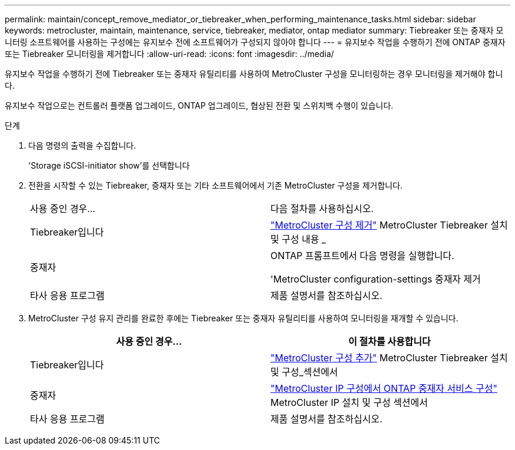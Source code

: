 ---
permalink: maintain/concept_remove_mediator_or_tiebreaker_when_performing_maintenance_tasks.html 
sidebar: sidebar 
keywords: metrocluster, maintain, maintenance, service, tiebreaker, mediator, ontap mediator 
summary: Tiebreaker 또는 중재자 모니터링 소프트웨어를 사용하는 구성에는 유지보수 전에 소프트웨어가 구성되지 않아야 합니다 
---
= 유지보수 작업을 수행하기 전에 ONTAP 중재자 또는 Tiebreaker 모니터링을 제거합니다
:allow-uri-read: 
:icons: font
:imagesdir: ../media/


[role="lead"]
유지보수 작업을 수행하기 전에 Tiebreaker 또는 중재자 유틸리티를 사용하여 MetroCluster 구성을 모니터링하는 경우 모니터링을 제거해야 합니다.

유지보수 작업으로는 컨트롤러 플랫폼 업그레이드, ONTAP 업그레이드, 협상된 전환 및 스위치백 수행이 있습니다.

.단계
. 다음 명령의 출력을 수집합니다.
+
'Storage iSCSI-initiator show'를 선택합니다

. 전환을 시작할 수 있는 Tiebreaker, 중재자 또는 기타 소프트웨어에서 기존 MetroCluster 구성을 제거합니다.
+
|===


| 사용 중인 경우... | 다음 절차를 사용하십시오. 


 a| 
Tiebreaker입니다
 a| 
link:../tiebreaker/concept_configuring_the_tiebreaker_software.html#commands-for-modifying-metrocluster-tiebreaker-configurations["MetroCluster 구성 제거"] MetroCluster Tiebreaker 설치 및 구성 내용 _



 a| 
중재자
 a| 
ONTAP 프롬프트에서 다음 명령을 실행합니다.

'MetroCluster configuration-settings 중재자 제거



 a| 
타사 응용 프로그램
 a| 
제품 설명서를 참조하십시오.

|===
. MetroCluster 구성 유지 관리를 완료한 후에는 Tiebreaker 또는 중재자 유틸리티를 사용하여 모니터링을 재개할 수 있습니다.
+
|===
| 사용 중인 경우... | 이 절차를 사용합니다 


 a| 
Tiebreaker입니다
 a| 
link:../tiebreaker/concept_configuring_the_tiebreaker_software.html#adding-metrocluster-configurations["MetroCluster 구성 추가"] MetroCluster Tiebreaker 설치 및 구성_섹션에서



 a| 
중재자
 a| 
link:../install-ip/task_configuring_the_ontap_mediator_service_from_a_metrocluster_ip_configuration.html["MetroCluster IP 구성에서 ONTAP 중재자 서비스 구성"] MetroCluster IP 설치 및 구성 섹션에서



 a| 
타사 응용 프로그램
 a| 
제품 설명서를 참조하십시오.

|===

